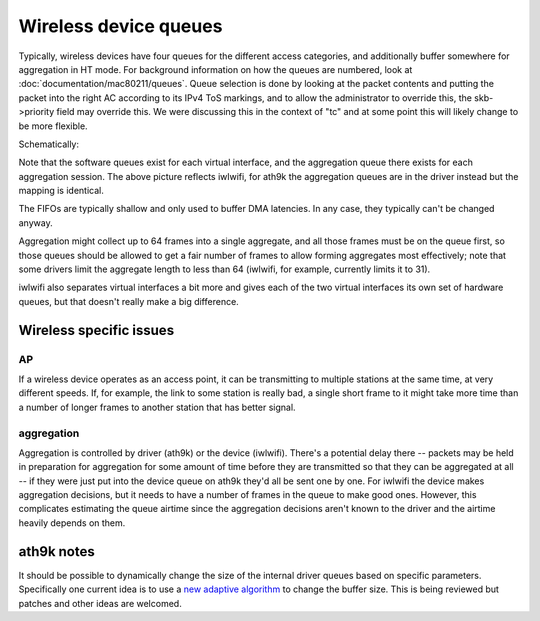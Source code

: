 Wireless device queues
######################

Typically, wireless devices have four queues for the different access
categories, and additionally buffer somewhere for aggregation in HT
mode. For background information on how the queues are numbered, look at
:doc:`documentation/mac80211/queues`. Queue selection is done by
looking at the packet contents and putting the packet into the right AC
according to its IPv4 ToS markings, and to allow the administrator to
override this, the skb->priority field may override this. We were
discussing this in the context of "tc" and at some point this will
likely change to be more flexible.

Schematically:

.. image:: ../../media/en/developers/queues.png

Note that the software queues exist for each virtual interface, and the
aggregation queue there exists for each aggregation session. The above
picture reflects iwlwifi, for ath9k the aggregation queues are in the
driver instead but the mapping is identical.

The FIFOs are typically shallow and only used to buffer DMA latencies.
In any case, they typically can't be changed anyway.

Aggregation might collect up to 64 frames into a single aggregate, and
all those frames must be on the queue first, so those queues should be
allowed to get a fair number of frames to allow forming aggregates most
effectively; note that some drivers limit the aggregate length to less
than 64 (iwlwifi, for example, currently limits it to 31).

iwlwifi also separates virtual interfaces a bit more and gives each of
the two virtual interfaces its own set of hardware queues, but that
doesn't really make a big difference.

Wireless specific issues
************************

AP
~~

If a wireless device operates as an access point, it can be transmitting
to multiple stations at the same time, at very different speeds. If, for
example, the link to some station is really bad, a single short frame to
it might take more time than a number of longer frames to another
station that has better signal.

aggregation
~~~~~~~~~~~

Aggregation is controlled by driver (ath9k) or the device (iwlwifi).
There's a potential delay there -- packets may be held in preparation
for aggregation for some amount of time before they are transmitted so
that they can be aggregated at all -- if they were just put into the
device queue on ath9k they'd all be sent one by one. For iwlwifi the
device makes aggregation decisions, but it needs to have a number of
frames in the queue to make good ones. However, this complicates
estimating the queue airtime since the aggregation decisions aren't
known to the driver and the airtime heavily depends on them.

ath9k notes
***********

It should be possible to dynamically change the size of the internal
driver queues based on specific parameters. Specifically one current
idea is to use a `new adaptive algorithm
<http://www.hamilton.ie/tianji_li/buffersizing.pdf>`__ to change the
buffer size. This is being reviewed but patches and other ideas are
welcomed.
